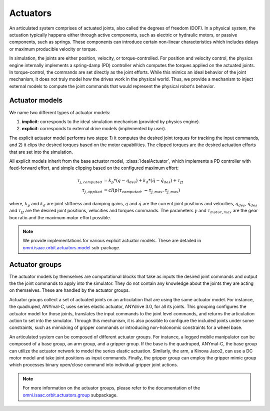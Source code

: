 Actuators
=========

An articulated system comprises of actuated joints, also called the degrees of freedom (DOF).
In a physical system, the actuation typically happens either through active components, such as
electric or hydraulic motors, or passive components, such as springs. These components can introduce
certain non-linear characteristics which includes delays or maximum producible velocity or torque.

In simulation, the joints are either position, velocity, or torque-controlled. For position and velocity
control, the physics engine internally implements a spring-damp (PD) controller which computes the torques
applied on the actuated joints. In torque-control, the commands are set directly as the joint efforts.
While this mimics an ideal behavior of the joint mechanism, it does not truly model how the drives work
in the physical world. Thus, we provide a mechanism to inject external models to compute the
joint commands that would represent the physical robot's behavior.

Actuator models
---------------

We name two different types of actuator models:

1. **implicit**: corresponds to the ideal simulation mechanism (provided by physics engine).
2. **explicit**: corresponds to external drive models (implemented by user).

The explicit actuator model performs two steps: 1) it computes the desired joint torques for tracking
the input commands, and 2) it clips the desired torques based on the motor capabilities. The clipped
torques are the desired actuation efforts that are set into the simulation.

All explicit models inherit from the base actuator model, :class:`IdealActuator`, which implements a
PD controller with feed-forward effort, and simple clipping based on the configured maximum effort:

.. math::

    \tau_{j, computed} & = k_p * (q - q_{des}) + k_d * (\dot{q} - \dot{q}_{des}) + \tau_{ff} \\
    \tau_{j, applied} & = clip(\tau_{computed}, -\tau_{j, max}, \tau_{j, max})


where, :math:`k_p` and :math:`k_d` are joint stiffness and damping gains, :math:`q` and :math:`\dot{q}`
are the current joint positions and velocities, :math:`q_{des}`, :math:`\dot{q}_{des}` and :math:`\tau_{ff}`
are the desired joint positions, velocities and torques commands. The parameters :math:`\gamma` and
:math:`\tau_{motor, max}`  are the gear box ratio and the maximum motor effort possible.

.. note::

    We provide implementations for various explicit actuator models. These are detailed in
    `omni.isaac.orbit.actuators.model <../api/orbit.actuators.model.html>`_ sub-package.

Actuator groups
---------------

The actuator models by themselves are computational blocks that take as inputs the desired joint commands
and output the the joint commands to apply into the simulator. They do not contain any knowledge about the
joints they are acting on themselves. These are handled by the actuator groups.

Actuator groups collect a set of actuated joints on an articulation that are using the same actuator model.
For instance, the quadruped, ANYmal-C, uses series elastic actuator, ANYdrive 3.0, for all its joints. This
grouping configures the actuator model for those joints, translates the input commands to the joint level
commands, and returns the articulation action to set into the simulator. Through this mechanism, it is also
possible to configure the included joints under some constraints, such as mimicking of gripper commands or
introducing non-holonomic constraints for a wheel base.

An articulated system can be composed of different actuator groups. For instance, a legged mobile manipulator
can be composed of a base group, an arm group, and a gripper group. If the base is the quadruped, ANYmal-C,
the base group can utilize the actuator network to model the series elastic actuation. Similarly, the arm,
a Kinova Jaco2, can use a DC motor model and take joint positions as input commands. Finally, the gripper group
can employ the gripper mimic group which processes binary open/close command into individual gripper joint actions.

.. image:: ../_static/actuator_groups.svg
    :width: 600
    :align: center
    :alt: Actuator groups for a legged mobile manipulator


.. note::

    For more information on the actuator groups, please refer to the documentation of the
    `omni.isaac.orbit.actuators.group <../api/orbit.actuators.group.html>`_ subpackage.
